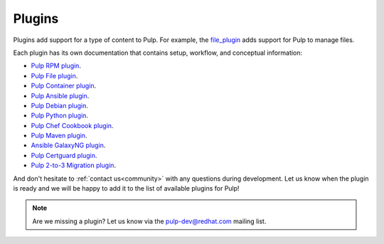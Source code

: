 .. _plugins:

Plugins
=======

Plugins add support for a type of content to Pulp. For example, the
`file_plugin <https://github.com/pulp/pulp_file>`_ adds support for Pulp to manage files.

Each plugin has its own documentation that contains setup, workflow, and conceptual information:

* `Pulp RPM plugin <https://docs.pulpproject.org/pulp_rpm/>`_.
* `Pulp File plugin <https://docs.pulpproject.org/pulp_file/>`_.
* `Pulp Container plugin <https://docs.pulpproject.org/pulp_container/>`_.
* `Pulp Ansible plugin <https://docs.pulpproject.org/pulp_ansible/>`_.
* `Pulp Debian plugin <https://docs.pulpproject.org/pulp_deb/>`_.
* `Pulp Python plugin <https://docs.pulpproject.org/pulp_python/>`_.
* `Pulp Chef Cookbook plugin <https://github.com/pulp/pulp_cookbook/blob/master/README.rst/>`_.
* `Pulp Maven plugin <https://docs.pulpproject.org/pulp_maven/>`_.
* `Ansible GalaxyNG plugin <https://github.com/ansible/galaxy_ng/blob/master/README.md/>`_.
* `Pulp Certguard plugin <https://docs.pulpproject.org/certguard/>`_.
* `Pulp 2-to-3 Migration plugin <https://docs.pulpproject.org/pulp_2to3_migration/>`_.


And don't hesitate to :ref:`contact us<community>` with any questions during development.
Let us know when the plugin is ready and we will be happy to add it to the list of available plugins for Pulp!

.. note::
   Are we missing a plugin? Let us know via the pulp-dev@redhat.com mailing list.
